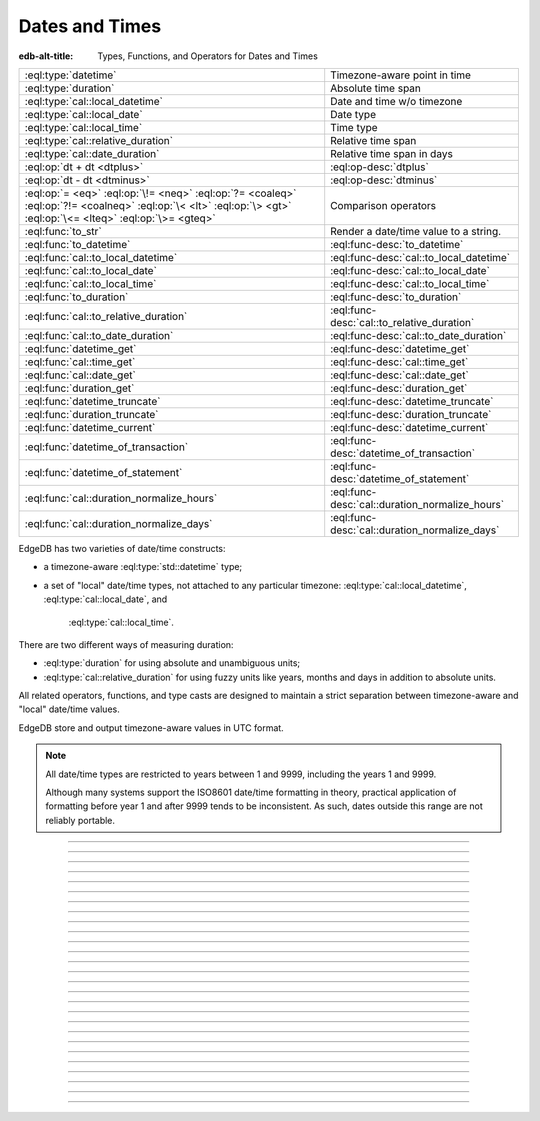 .. _ref_std_datetime:


===============
Dates and Times
===============

:edb-alt-title: Types, Functions, and Operators for Dates and Times

.. list-table::
    :class: funcoptable

    * - :eql:type:`datetime`
      - Timezone-aware point in time

    * - :eql:type:`duration`
      - Absolute time span

    * - :eql:type:`cal::local_datetime`
      - Date and time w/o timezone

    * - :eql:type:`cal::local_date`
      - Date type

    * - :eql:type:`cal::local_time`
      - Time type

    * - :eql:type:`cal::relative_duration`
      - Relative time span

    * - :eql:type:`cal::date_duration`
      - Relative time span in days

    * - :eql:op:`dt + dt <dtplus>`
      - :eql:op-desc:`dtplus`

    * - :eql:op:`dt - dt <dtminus>`
      - :eql:op-desc:`dtminus`

    * - :eql:op:`= <eq>` :eql:op:`\!= <neq>` :eql:op:`?= <coaleq>`
        :eql:op:`?!= <coalneq>` :eql:op:`\< <lt>` :eql:op:`\> <gt>`
        :eql:op:`\<= <lteq>` :eql:op:`\>= <gteq>`
      - Comparison operators

    * - :eql:func:`to_str`
      - Render a date/time value to a string.

    * - :eql:func:`to_datetime`
      - :eql:func-desc:`to_datetime`

    * - :eql:func:`cal::to_local_datetime`
      - :eql:func-desc:`cal::to_local_datetime`

    * - :eql:func:`cal::to_local_date`
      - :eql:func-desc:`cal::to_local_date`

    * - :eql:func:`cal::to_local_time`
      - :eql:func-desc:`cal::to_local_time`

    * - :eql:func:`to_duration`
      - :eql:func-desc:`to_duration`

    * - :eql:func:`cal::to_relative_duration`
      - :eql:func-desc:`cal::to_relative_duration`

    * - :eql:func:`cal::to_date_duration`
      - :eql:func-desc:`cal::to_date_duration`

    * - :eql:func:`datetime_get`
      - :eql:func-desc:`datetime_get`

    * - :eql:func:`cal::time_get`
      - :eql:func-desc:`cal::time_get`

    * - :eql:func:`cal::date_get`
      - :eql:func-desc:`cal::date_get`

    * - :eql:func:`duration_get`
      - :eql:func-desc:`duration_get`

    * - :eql:func:`datetime_truncate`
      - :eql:func-desc:`datetime_truncate`

    * - :eql:func:`duration_truncate`
      - :eql:func-desc:`duration_truncate`

    * - :eql:func:`datetime_current`
      - :eql:func-desc:`datetime_current`

    * - :eql:func:`datetime_of_transaction`
      - :eql:func-desc:`datetime_of_transaction`

    * - :eql:func:`datetime_of_statement`
      - :eql:func-desc:`datetime_of_statement`

    * - :eql:func:`cal::duration_normalize_hours`
      - :eql:func-desc:`cal::duration_normalize_hours`

    * - :eql:func:`cal::duration_normalize_days`
      - :eql:func-desc:`cal::duration_normalize_days`

.. _ref_std_datetime_intro:

EdgeDB has two varieties of date/time constructs:

* a timezone-aware :eql:type:`std::datetime` type;

* a set of "local" date/time types, not attached to any particular
  timezone: :eql:type:`cal::local_datetime`, :eql:type:`cal::local_date`, and
   :eql:type:`cal::local_time`.

There are two different ways of measuring duration:

* :eql:type:`duration` for using absolute and unambiguous units;

* :eql:type:`cal::relative_duration` for using fuzzy units like years,
  months and days in addition to absolute units.

All related operators, functions, and type casts are designed to maintain a
strict separation between timezone-aware and "local" date/time values.

EdgeDB store and output timezone-aware values in UTC format.

.. note::

    All date/time types are restricted to years between 1 and 9999, including
    the years 1 and 9999.

    Although many systems support the ISO8601 date/time formatting in theory,
    practical application of formatting before year 1 and after 9999 tends to
    be inconsistent. As such, dates outside this range are not reliably
    portable.


----------


.. eql:type:: std::datetime

    Represents a timezone-aware moment in time.

    All dates must correspond to dates that exist in the proleptic Gregorian
    calendar.

    :eql:op:`Casting <cast>` is a simple way to obtain a value through an
    expression:

    .. code-block:: edgeql

        select <datetime>'2018-05-07T15:01:22.306916+00';
        select <datetime>'2018-05-07T15:01:22+00';

    When casting :eql:type:`datetime` from strings, the string must follow to
    the ISO8601 format with a timezone included.

    .. code-block:: edgeql-repl

        db> select <datetime>'January 01 2019 UTC';
        InvalidValueError: invalid input syntax for type
        std::datetime: 'January 01 2019 UTC'
        Hint: Please use ISO8601 format. Alternatively "to_datetime"
        function provides custom formatting options.

        db> select <datetime>'2019-01-01T15:01:22';
        InvalidValueError: invalid input syntax for type
        std::datetime: '2019-01-01T15:01:22'
        Hint: Please use ISO8601 format. Alternatively "to_datetime"
        function provides custom formatting options.

    All :eql:type:`datetime` values are restricted to a range of year 1 to
    9999.

    For more information regarding interacting with this type, see
    :eql:func:`datetime_get`, :eql:func:`to_datetime` and :eql:func:`to_str`.


----------


.. eql:type:: cal::local_datetime

    Represents a date and time without a given timezone.

    :eql:op:`Casting <cast>` is a simple way to obtain a value through an
    expression:

    .. code-block:: edgeql

        select <cal::local_datetime>'2018-05-07T15:01:22.306916';
        select <cal::local_datetime>'2018-05-07T15:01:22';

    When casting :eql:type:`cal::local_datetime` from strings, the string must
    follow the ISO8601 format with a timezone included.

    .. code-block:: edgeql-repl

        db> select <cal::local_datetime>'2019-01-01T15:01:22+00';
        InvalidValueError: invalid input syntax for type
        cal::local_datetime: '2019-01-01T15:01:22+00'
        Hint: Please use ISO8601 format. Alternatively
        "cal::to_local_datetime" function provides custom formatting
        options.

        db> select <cal::local_datetime>'January 01 2019';
        InvalidValueError: invalid input syntax for type
        cal::local_datetime: 'January 01 2019'
        Hint: Please use ISO8601 format. Alternatively
        "cal::to_local_datetime" function provides custom formatting
        options.

    All :eql:type:`cal::local_datetime` values are restricted to a range of
    year 1 to 9999.

    For more information regarding interacting with this type, see
    :eql:func:`datetime_get`, :eql:func:`cal::to_local_datetime` and
    :eql:func:`to_str`.


----------


.. eql:type:: cal::local_date

    Represents a date without a given timezone.

    :eql:op:`Casting <cast>` is a simple way to obtain a
    :eql:type:`cal::local_date` value in an expression:

    .. code-block:: edgeql

        select <cal::local_date>'2018-05-07';

    When casting :eql:type:`cal::local_date` from strings, the string must be
    in ISO8601 date format.

    For more information regarding interacting with this type, see
    :eql:func:`datetime_get`, :eql:func:`cal::to_local_date` and
    :eql:func:`to_str`.


----------


.. eql:type:: cal::local_time

    Represents a time without a given timezone.

    :eql:op:`Casting <cast>` is a simple way to obtain a
    :eql:type:`cal::local_time` value in an expression:

    .. code-block:: edgeql

        select <cal::local_time>'15:01:22.306916';
        select <cal::local_time>'15:01:22';

    When casting :eql:type:`cal::local_time` from strings, the string must be
    follow the ISO8601 format.

    For more information regarding interacting with this type, see
    :eql:func:`datetime_get`, :eql:func:`cal::to_local_time` and
    :eql:func:`to_str`.


----------


.. _ref_datetime_duration:

.. eql:type:: std::duration

    Represents a timespan.

    A :eql:type:`duration` is a fixed number of seconds and microseconds and
    isn't adjusted by timezone, length of month or anything else in datetime
    calculations.

    When converting from a string, only units of ``'microseconds'``,
    ``'milliseconds'``, ``'seconds'``, ``'minutes'`` and ``'hours'`` are
    valid:

    .. code-block:: edgeql

        select <duration>'45.6 seconds';
        select <duration>'15 milliseconds';
        select <duration>'48 hours 45 minutes';

    All date/time types support the ``+`` and ``-`` arithmetic operators
    with durations:

    .. code-block:: edgeql-repl

        db> select <datetime>'2019-01-01T00:00:00Z' - <duration>'24 hours';
        {<datetime>'2018-12-31T00:00:00+00:00'}
        db> select <cal::local_time>'22:00' + <duration>'1 hour';
        {<cal::local_time>'23:00:00'}

    See functions :eql:func:`to_duration`, and :eql:func:`to_str` and
    date/time :eql:op:`operators <dtminus>` for more ways of working with
    :eql:type:`duration`.

    For more information regarding interacting with this type, see
    :eql:func:`to_duration`, :eql:func:`to_str` and
    :eql:op:`operators <dtminus>`.


----------


.. eql:type:: cal::relative_duration

    Represents a timespan relative to a given unit of time.

    Unlike :eql:type:`std::duration`, :eql:type:`cal::relative_duration`
    is an inprecise form of measurement. Months, days and seconds are used
    to declare the relation of the time's duration.

    Note that the month specified share a correlation to their amount of days,
    as how a leap year have 366 days. This behavior is noticable with
    different years:

    .. code-block:: edgeql-repl

        db> with
        ...     first_day_of_2020 := <datetime>'2020-01-01T00:00:00Z',
        ...     one_year := <cal::relative_duration>'1 year',
        ...     first_day_of_next_year := first_day_of_2020 + one_year
        ... select first_day_of_next_year - first_day_of_2020;
        {<duration>'8784:00:00'}
        db> with
        ...     first_day_of_2019 := <datetime>'2019-01-01T00:00:00Z',
        ...     one_year := <cal::relative_duration>'1 year',
        ...     first_day_of_next_year := first_day_of_2019 + one_year
        ... select first_day_of_next_year - first_day_of_2019;
        {<duration>'8760:00:00'}

    When converting from a string, only the following units are valid:

    - ``'microseconds'``
    - ``'milliseconds'``
    - ``'seconds'``
    - ``'minutes'``
    - ``'hours'``
    - ``'days'``
    - ``'weeks'``
    - ``'months'``
    - ``'years'``
    - ``'decades'``
    - ``'centuries'``
    - ``'millennia'``

    **Units usage**

    .. code-block:: edgeql

        select <cal::relative_duration>'45.6 seconds';
        select <cal::relative_duration>'15 milliseconds';
        select <cal::relative_duration>'3 weeks 45 minutes';
        select <cal::relative_duration>'-7 millennia';

    All date/time types support the ``+`` and ``-`` arithmetic operators
    with :eql:type:`cal::relative_duration`:

    .. code-block:: edgeql-repl

        db> select <datetime>'2019-01-01T00:00:00Z' -
        ...        <cal::relative_duration>'3 years';
        {<datetime>'2016-01-01T00:00:00+00:00'}
        db> select <cal::local_time>'22:00' +
        ...        <cal::relative_duration>'1 hour';
        {<cal::local_time>'23:00:00'}

    If an arithmetic operation results in a day that is nonexistent in the
    given month, the last day of the month will be used instead:

    .. code-block:: edgeql-repl

      db> select <cal::local_datetime>"2021-01-31T15:00:00" +
      ...        <cal::relative_duration>"1 month";
      {<cal::local_datetime>'2021-02-28T15:00:00'}

    For arithmetic operations using :eql:type:`cal::relative_duration`
    consisting of multiple components (units), higher-order components are
    applied first, followed then by lower-order elements.

    .. code-block:: edgeql-repl

      db> select <cal::local_datetime>"2021-04-30T15:00:00" +
      ...        <cal::relative_duration>"1 month 1 day";
      {<cal::local_datetime>'2021-05-31T15:00:00'}

    This behavior is different from adding up the same components separately
    with higher-order units first then followed by lower-order, producing
    the same result as seen above:

    .. code-block:: edgeql-repl

      db> select <cal::local_datetime>"2021-04-30T15:00:00" +
      ...        <cal::relative_duration>"1 month" +
      ...        <cal::relative_duration>"1 day";
      {<cal::local_datetime>'2021-05-31T15:00:00'}

    When the order of application is reversed, the resulting date/time may
    produce a different result under some corner cases:

    .. code-block:: edgeql-repl

      db> select <cal::local_datetime>"2021-04-30T15:00:00" +
      ...        <cal::relative_duration>"1 day" +
      ...        <cal::relative_duration>"1 month";
      {<cal::local_datetime>'2021-06-01T15:00:00'}

    **Gotchas**

    Due to the implementation of :eql:type`cal::relative_duration` logic,
    arithmetic operations may behave counterintuitively.

    **Non-associative**

    .. code-block:: edgeql-repl

      db> select <cal::local_datetime>'2021-01-31T00:00:00' +
      ...        <cal::relative_duration>'1 month' +
      ...        <cal::relative_duration>'1 month';
      {<cal::local_datetime>'2021-03-28T00:00:00'}
      db> select <cal::local_datetime>'2021-01-31T00:00:00' +
      ...       (<cal::relative_duration>'1 month' +
      ...        <cal::relative_duration>'1 month');
      {<cal::local_datetime>'2021-03-31T00:00:00'}

    **Lossy**

    .. code-block:: edgeql-repl

      db> with m := <cal::relative_duration>'1 month'
      ... select <cal::local_date>'2021-01-31' + m
      ...        =
      ...        <cal::local_date>'2021-01-30' + m;
      {true}

    **Asymmetric**

    .. code-block:: edgeql-repl

      db> with m := <cal::relative_duration>'1 month'
      ... select <cal::local_date>'2021-01-31' + m - m;
      {<cal::local_date>'2021-01-28'}

    **Non-monotonic**

    .. code-block:: edgeql-repl

      db> with m := <cal::relative_duration>'1 month'
      ... select <cal::local_datetime>'2021-01-31T01:00:00' + m
      ...        <
      ...        <cal::local_datetime>'2021-01-30T23:00:00' + m;
      {true}
      db> with m := <cal::relative_duration>'2 month'
      ... select <cal::local_datetime>'2021-01-31T01:00:00' + m
      ...        <
      ...        <cal::local_datetime>'2021-01-30T23:00:00' + m;
      {false}

    For more information regarding interacting with this type, see
    :eql:func:`cal::to_relative_duration`, :eql:func:`to_str` and
    :eql:op:`operators <dtminus>`.


----------


.. eql:type:: cal::date_duration

    Represents a timespan of a date.

    .. note::

      This type is only available in EdgeDB 2.0 or later.

    This type is similar to :eql:type:`cal::relative_duration`, except it only
    uses 2 units: months and days. This is the result of subtracting one
    :eql:type:`cal::local_date` from another. The purpose of this type is to
    allow performing ``+`` and ``-`` operations on :eql:type:`cal::local_date`
    and produce :eql:type:`cal::local_date` as the result:

    .. code-block:: edgeql-repl

      db> select <cal::local_date>'2022-06-30' -
      ...   <cal::local_date>'2022-06-25';
      {<cal::date_duration>'P5D'}
      db> select <cal::local_date>'2022-06-25' +
      ...   <cal::date_duration>'5 days';
      {<cal::local_date>'2022-06-30'}
      db> select <cal::local_date>'2022-06-25' -
      ...   <cal::date_duration>'5 days';
      {<cal::local_date>'2022-06-20'}


    When converting from a string, only the following units are valid:

    - ``'days'``
    - ``'weeks'``
    - ``'months'``
    - ``'years'``
    - ``'decades'``
    - ``'centuries'``
    - ``'millennia'``

    **Units usage**

    .. code-block:: edgeql

        select <cal::date_duration>'45 days';
        select <cal::date_duration>'3 weeks 5 days';
        select <cal::date_duration>'-7 millennia';

    In most cases, :eql:type:`cal::date_duration` is fully compatible with
    :eql:type:`cal::relative_duration` and shares the same general
    behavior/caveats. Implicit type coercion will happen in the event
    where only :eql:type:`cal::relative_duration` is expected.

    For more information regarding interacting with this type, see
    :eql:func:`cal::to_date_duration` and :eql:op:`operators <dtminus>`.


----------


.. eql:operator:: dtplus: datetime + duration -> datetime
                          datetime + cal::relative_duration \
                              -> cal::relative_duration
                          duration + duration -> duration
                          duration + cal::relative_duration \
                              -> cal::relative_duration
                          cal::relative_duration + cal::relative_duration \
                              -> cal::relative_duration
                          cal::local_datetime + cal::relative_duration \
                              -> cal::relative_duration
                          cal::local_datetime + duration \
                              -> cal::local_datetime
                          cal::local_time + cal::relative_duration \
                              -> cal::relative_duration
                          cal::local_time + duration -> cal::local_time
                          cal::local_date + cal::date_duration \
                              -> cal::local_date
                          cal::date_duration + cal::date_duration \
                              -> cal::date_duration
                          cal::local_date + cal::relative_duration \
                              -> cal::local_datetime
                          cal::local_date + duration -> cal::local_datetime

    Adds two variations of any date/time type into one.

    This operator is commutative.

    .. code-block:: edgeql-repl

        db> select <cal::local_time>'22:00' + <duration>'1 hour';
        {<cal::local_time>'23:00:00'}
        db> select <duration>'1 hour' + <cal::local_time>'22:00';
        {<cal::local_time>'23:00:00'}
        db> select <duration>'1 hour' + <duration>'2 hours';
        {10800s}


----------


.. eql:operator:: dtminus: duration - duration -> duration
                           datetime - datetime -> duration
                           datetime - duration -> datetime
                           datetime - cal::relative_duration -> datetime
                           cal::relative_duration - cal::relative_duration \
                                -> cal::relative_duration
                           cal::local_datetime - cal::local_datetime \
                                -> cal::relative_duration
                           cal::local_datetime - cal::relative_duration \
                                -> cal::local_datetime
                           cal::local_datetime - duration \
                                -> cal::local_datetime
                           cal::local_time - cal::local_time \
                                -> cal::relative_duration
                           cal::local_time - cal::relative_duration \
                                -> cal::local_time
                           cal::local_time - duration -> cal::local_time
                           cal::date_duration - cal::date_duration \
                                -> cal::date_duration
                           cal::local_date - cal::local_date \
                                -> cal::date_duration
                           cal::local_date - cal::date_duration \
                                -> cal::local_date
                           cal::local_date - cal::relative_duration \
                                -> cal::local_datetime
                           cal::local_date - duration -> cal::local_datetime
                           duration - cal::relative_duration \
                                -> cal::relative_duration
                           cal::relative_duration - duration\
                                -> cal::relative_duration

    Subtracts two variations of any date/time type to one.

    This will also subtract the time interval and date/time of one another:

    .. code-block:: edgeql-repl

        db> select <datetime>'2019-01-01T01:02:03+00' -
        ...   <duration>'24 hours';
        {<datetime>'2018-12-31T01:02:03Z'}
        db> select <datetime>'2019-01-01T01:02:03+00' -
        ...   <datetime>'2019-02-01T01:02:03+00';
        {-2678400s}
        db> select <duration>'1 hour' -
        ...   <duration>'2 hours';
        {-3600s}

    When subtracting a date/time object from a time interval, an exception
    will be raised:

    .. code-block:: edgeql-repl

        db> select <duration>'1 day' -
        ...   <datetime>'2019-01-01T01:02:03+00';
        QueryError: operator '-' cannot be applied to operands ...

    An exception will also be raised when trying to subtract a timezone-aware
    :eql:type:`std::datetime` type to or from :eql:type:`cal::local_datetime`:

    .. code-block:: edgeql-repl

        db> select <datetime>'2019-01-01T01:02:03+00' -
        ...   <cal::local_datetime>'2019-02-01T01:02:03';
        QueryError: operator '-' cannot be applied to operands ...

    When subtracting a :eql:type:`cal::local_date` type from another, the
    result is given as a whole number of days using the
    :eql:type:`cal::date_duration` type:

    .. code-block:: edgeql-repl

      db> select <cal::local_date>'2022-06-25' -
      ...   <cal::local_date>'2019-02-01';
      {<cal::date_duration>'P1240D'}


----------

.. eql:function:: std::datetime_current() -> datetime

    :index: now

    Returns the server's current date and time.

    .. code-block:: edgeql-repl

        db> select datetime_current();
        {<datetime>'2018-05-14T20:07:11.755827Z'}


----------


.. eql:function:: std::datetime_of_transaction() -> datetime

    :index: now

    Returns the date and time of the start of a current transaction.


----------


.. eql:function:: std::datetime_of_statement() -> datetime

    :index: now

    Returns the date and time of the start of a current statement.


----------


.. eql:function:: std::datetime_get(dt: datetime, el: str) -> float64
                  std::datetime_get(dt: cal::local_datetime, \
                                    el: str) -> float64

    Returns the element of a date/time type from the specified ``el``.

    Extract a specific element of input datetime by name.

    Only the :eql:type:`datetime` type has the following elements available
    for extraction:

    - ``'epochseconds'`` - the number of seconds since 1970-01-01 00:00:00
      UTC (Unix epoch) for :eql:type:`datetime` or local time for
      :eql:type:`cal::local_datetime`. It can be negative.
    - ``'century'`` - the century according to the Gregorian calendar
    - ``'day'`` - the day of the month (1-31)
    - ``'decade'`` - the decade (year divided by 10 and rounded down)
    - ``'dow'`` - the day of the week from Sunday (0) to Saturday (6)
    - ``'doy'`` - the day of the year (1-366)
    - ``'hour'`` - the hour (0-23)
    - ``'isodow'`` - the ISO day of the week from Monday (1) to Sunday (7)
    - ``'isoyear'`` - the ISO 8601 week-numbering year that the date falls in.
      See the ``'week'`` element for more details.
    - ``'microseconds'`` - the seconds including fractional value expressed
      as microseconds
    - ``'millennium'`` - the millennium. The third millennium started
      on Jan 1, 2001.
    - ``'milliseconds'`` - the seconds including fractional value expressed
      as milliseconds
    - ``'minutes'`` - the minutes (0-59)
    - ``'month'`` - the month of the year (1-12)
    - ``'quarter'`` - the quarter of the year (1-4)
    - ``'seconds'`` - the seconds, including fractional value from 0 up to and
      not including 60
    - ``'week'`` - the number of the ISO 8601 week-numbering week of
      the year. ISO weeks are defined to start on Mondays and the
      first week of a year must contain Jan 4 of that year.
    - ``'year'`` - the year

    .. code-block:: edgeql-repl

        db> select datetime_get(
        ...     <datetime>'2018-05-07T15:01:22.306916+00',
        ...     'epochseconds');
        {1525705282.306916}

        db> select datetime_get(
        ...     <datetime>'2018-05-07T15:01:22.306916+00',
        ...     'year');
        {2018}

        db> select datetime_get(
        ...     <datetime>'2018-05-07T15:01:22.306916+00',
        ...     'quarter');
        {2}

        db> select datetime_get(
        ...     <datetime>'2018-05-07T15:01:22.306916+00',
        ...     'doy');
        {127}

        db> select datetime_get(
        ...     <datetime>'2018-05-07T15:01:22.306916+00',
        ...     'hour');
        {15}


----------


.. eql:function:: cal::time_get(dt: cal::local_time, el: str) -> float64

    Returns the element of a :eql:type:`cal::local_time` type by a name.

    The :eql:type:`cal::local_time` scalar has the following elements
    available for extraction:

    ``'midnightseconds'``,
    ``'hour'``,
    ``'microseconds'``,
    ``'milliseconds'``,
    ``'minutes'``,
    ``'seconds'``.

    .. code-block:: edgeql-repl

        db> select cal::time_get(
        ...     <cal::local_time>'15:01:22.306916', 'minutes');
        {1}

        db> select cal::time_get(
        ...     <cal::local_time>'15:01:22.306916', 'milliseconds');
        {22306.916}

    For more information regarding what these elements extract, see
    :eql:func:`datetime_get`.


----------


.. eql:function:: cal::date_get(dt: local_date, el: str) -> float64

    Returns the element of a :eql:type:`cal::local_date` type by a name.

    The :eql:type:`cal::local_date` scalar has the following elements
    available for extraction:

    - ``'century'`` - the century according to the Gregorian calendar
    - ``'day'`` - the day of the month (1-31)
    - ``'decade'`` - the decade (year divided by 10 and rounded down)
    - ``'dow'`` - the day of the week from Sunday (0) to Saturday (6)
    - ``'doy'`` - the day of the year (1-366)
    - ``'isodow'`` - the ISO day of the week from Monday (1) to Sunday (7)
    - ``'isoyear'`` - the ISO 8601 week-numbering year that the date falls in.
      See the ``'week'`` element for more details.
    - ``'millennium'`` - the millennium. The third millennium started
      on Jan 1, 2001.
    - ``'month'`` - the month of the year (1-12)
    - ``'quarter'`` - the quarter of the year (1-4)
      not including 60
    - ``'week'`` - the number of the ISO 8601 week-numbering week of
      the year. ISO weeks are defined to start on Mondays and the
      first week of a year must contain Jan 4 of that year.
    - ``'year'`` - the year

    .. code-block:: edgeql-repl

        db> select cal::date_get(
        ...     <cal::local_date>'2018-05-07', 'century');
        {21}

        db> select cal::date_get(
        ...     <cal::local_date>'2018-05-07', 'year');
        {2018}

        db> select cal::date_get(
        ...     <cal::local_date>'2018-05-07', 'month');
        {5}

        db> select cal::date_get(
        ...     <cal::local_date>'2018-05-07', 'doy');
        {127}


----------


.. eql:function:: std::duration_get(dt: duration, el: str) -> float64
                  std::duration_get(dt: cal::relative_duration, \
                                    el: str) -> float64
                  std::duration_get(dt: cal::date_duration, \
                                    el: str) -> float64

    Returns the element of a duration by a name.

    .. note::

      Only available in EdgeDB 2.0 or later.

    The units available for extraction are grouped into 3 categories. The
    largest units are categorized by months or higher:

    - ``'millennium'`` - number of 1000-year chunks rounded down
    - ``'century'`` - the number of centiries rounded down
    - ``'decade'`` - the number of decades rounded down
    - ``'year'`` - the numbder of years rounded down
    - ``'quarter'``- the quarter left over after whole years are
      accounted for
    - ``'month'`` - the number of months left over after whole years are
      accounted for

    The middle size unit of days:

    - ``'day'`` - specifically the number of days recorded in the duration

    The smallest category of time units, such as hours, minutes
    and seconds:

    - ``'hour'`` - duration hours
    - ``'minutes'`` - duration minutes (0-59)
    - ``'seconds'`` - duration seconds, including fractional value from 0 up
      to and not including 60
    - ``'milliseconds'`` - the seconds including fractional value expressed
      as milliseconds
    - ``'microseconds'`` - the seconds including fractional value expressed
      as microseconds

    Additionally, it is possible to convert a given duration into seconds:

    - ``'totalseconds'`` - the number of seconds represented by the
      duration. It will be approximate for :eql:type:`cal::relative_duration`
      and :eql:type:`cal::date_duration` with usints larger than a day,
      because a month is assumed to be 30 days exactly.

    The :eql:type:`duration` scalar only has the smallest units avaialbe
    for extraction.

    The :eql:type:`cal::relative_duration` scalar has all of the units
    avaialbe for extraction.

    The :eql:type:`cal::date_duration` scalar only has the largest and middle
    size units avaialbe for extraction.

    .. code-block:: edgeql-repl

        db> select duration_get(
        ...   <cal::relative_duration>'400 months', 'year');
        {33}
        db> select duration_get(
        ...   <cal::date_duration>'400 months', 'month');
        {4}
        db> select duration_get(
        ...   <cal::relative_duration>'1 month 20 days 30 hours',
        ...   'day');
        {20}
        db> select duration_get(
        ...   <cal::relative_duration>'30 hours', 'hour');
        {30}
        db> select duration_get(
        ...   <cal::relative_duration>'1 month 20 days 30 hours',
        ...   'hour');
        {30}
        db> select duration_get(<duration>'30 hours', 'hour');
        {30}
        db> select duration_get(
        ...   <cal::relative_duration>'1 month 20 days 30 hours',
        ...   'totalseconds');
        {4428000}
        db> select duration_get(
        ...   <duration>'30 hours', 'totalseconds');
        {108000}


----------


.. eql:function:: std::datetime_truncate(dt: datetime, unit: str) -> datetime

    Returns a truncated :eql:type:`std::datetime` type by the specified
    ``unit``:

    The valid units of value in order of decreasing precision are:

    - ``'microseconds'``
    - ``'milliseconds'``
    - ``'seconds'``
    - ``'minutes'``
    - ``'hours'``
    - ``'days'``
    - ``'weeks'``
    - ``'months'``
    - ``'quarters'``
    - ``'years'``
    - ``'decades'``
    - ``'centuries'``

    .. code-block:: edgeql-repl

        db> select datetime_truncate(
        ...   <datetime>'2018-05-07T15:01:22.306916+00', 'years');
        {<datetime>'2018-01-01T00:00:00Z'}

        db> select datetime_truncate(
        ...   <datetime>'2018-05-07T15:01:22.306916+00', 'quarters');
        {<datetime>'2018-04-01T00:00:00Z'}

        db> select datetime_truncate(
        ...   <datetime>'2018-05-07T15:01:22.306916+00', 'days');
        {<datetime>'2018-05-07T00:00:00Z'}

        db> select datetime_truncate(
        ...   <datetime>'2018-05-07T15:01:22.306916+00', 'hours');
        {<datetime>'2018-05-07T15:00:00Z'}


----------


.. eql:function:: std::duration_truncate(dt: duration, unit: str) -> duration
                  std::duration_truncate(dt: cal::relative_duration, \
                    unit: str) -> cal::relative_duration

    Truncate the input duration to a particular precision.

    The valid *unit* values for :eql:type:`duration` are:
    ``'microseconds'``,
    ``'milliseconds'``,
    ``'seconds'``,
    ``'minutes'``,
    ``'hours'``.

    In addition to the above the following are also valid for
    :eql:type:`cal::relative_duration`:
    ``'days'``,
    ``'weeks'``,
    ``'months'``,
    ``'years'``,
    ``'decades'``,
    ``'centuries'``.

    .. code-block:: edgeql-repl

        db> select duration_truncate(
        ...   <duration>'15:01:22', 'hours');
        {<duration>'15:00:00'}
        db> select duration_truncate(
        ...   <duration>'15:01:22.306916', 'minutes');
        {<duration>'15:01:00'}
        db> select duration_truncate(
        ...   <cal::relative_duration>'400 months', 'years');
        {<cal::relative_duration>'P33Y'}
        db> select duration_truncate(
        ...   <cal::relative_duration>'400 months', 'decades');
        {<cal::relative_duration>'P30Y'}


----------


.. eql:function:: std::to_datetime(s: str, fmt: optional str={}) -> datetime
                  std::to_datetime(local: cal::local_datetime, zone: str) \
                    -> datetime
                  std::to_datetime(year: int64, month: int64, day: int64, \
                    hour: int64, min: int64, sec: float64, timezone: str) \
                    -> datetime
                  std::to_datetime(epochseconds: decimal) -> datetime
                  std::to_datetime(epochseconds: float64) -> datetime
                  std::to_datetime(epochseconds: int64) -> datetime

    :index: parse datetime

    Create a :eql:type:`datetime` value.

    The :eql:type:`datetime` value can be parsed from the input
    :eql:type:`str` *s*. By default, the input is expected to conform
    to ISO 8601 format. However, the optional argument *fmt* can
    be used to override the :ref:`input format
    <ref_std_converters_datetime_fmt>` to other forms.

    .. code-block:: edgeql-repl

        db> select to_datetime('2018-05-07T15:01:22.306916+00');
        {<datetime>'2018-05-07T15:01:22.306916Z'}
        db> select to_datetime('2018-05-07T15:01:22+00');
        {<datetime>'2018-05-07T15:01:22Z'}
        db> select to_datetime('May 7th, 2018 15:01:22 +00',
        ...                    'Mon DDth, YYYY HH24:MI:SS TZH');
        {<datetime>'2018-05-07T15:01:22Z'}

    Alternatively, the :eql:type:`datetime` value can be constructed
    from a :eql:type:`cal::local_datetime` value:

    .. code-block:: edgeql-repl

        db> select to_datetime(
        ...   <cal::local_datetime>'2019-01-01T01:02:03', 'HKT');
        {<datetime>'2018-12-31T17:02:03Z'}

    Another way to construct a the :eql:type:`datetime` value
    is to specify it in terms of its component parts: *year*, *month*,
    *day*, *hour*, *min*, *sec*, and *timezone*

    .. code-block:: edgeql-repl

        db> select to_datetime(
        ...     2018, 5, 7, 15, 1, 22.306916, 'UTC');
        {<datetime>'2018-05-07T15:01:22.306916000Z'}

    Finally, it is also possible to convert a Unix timestamp to a
    :eql:type:`datetime`

    .. code-block:: edgeql-repl

        db> select to_datetime(1590595184.584);
        {<datetime>'2020-05-27T15:59:44.584000000Z'}

------------


.. eql:function:: cal::to_local_datetime(s: str, fmt: optional str={}) \
                    -> local_datetime
                  cal::to_local_datetime(dt: datetime, zone: str) \
                    -> local_datetime
                  cal::to_local_datetime(year: int64, month: int64, \
                    day: int64, hour: int64, min: int64, sec: float64) \
                    -> local_datetime

    :index: parse local_datetime

    Create a :eql:type:`cal::local_datetime` value.

    Similar to :eql:func:`to_datetime`, the :eql:type:`cal::local_datetime`
    value can be parsed from the input :eql:type:`str` *s* with an
    optional *fmt* argument or it can be given in terms of its
    component parts: *year*, *month*, *day*, *hour*, *min*, *sec*.

    For more details on formatting see :ref:`here
    <ref_std_converters_datetime_fmt>`.

    .. code-block:: edgeql-repl

        db> select cal::to_local_datetime('2018-05-07T15:01:22.306916');
        {<cal::local_datetime>'2018-05-07T15:01:22.306916'}
        db> select cal::to_local_datetime('May 7th, 2018 15:01:22',
        ...                          'Mon DDth, YYYY HH24:MI:SS');
        {<cal::local_datetime>'2018-05-07T15:01:22'}
        db> select cal::to_local_datetime(
        ...     2018, 5, 7, 15, 1, 22.306916);
        {<cal::local_datetime>'2018-05-07T15:01:22.306916'}

    A timezone-aware :eql:type:`datetime` type can be converted
    to local datetime in the specified timezone:

    .. code-block:: edgeql-repl

        db> select cal::to_local_datetime(
        ...   <datetime>'2018-12-31T22:00:00+08',
        ...   'US/Central');
        {<cal::local_datetime>'2018-12-31T08:00:00'}


------------


.. eql:function:: cal::to_local_date(s: str, fmt: optional str={}) \
                    -> cal::local_date
                  cal::to_local_date(dt: datetime, zone: str) \
                    -> cal::local_date
                  cal::to_local_date(year: int64, month: int64, \
                    day: int64) -> cal::local_date

    :index: parse local_date

    Create a :eql:type:`cal::local_date` value.

    Similar to :eql:func:`to_datetime`, the :eql:type:`cal::local_date`
    value can be parsed from the input :eql:type:`str` *s* with an
    optional *fmt* argument or it can be given in terms of its
    component parts: *year*, *month*, *day*.

    For more details on formatting see :ref:`here
    <ref_std_converters_datetime_fmt>`.

    .. code-block:: edgeql-repl

        db> select cal::to_local_date('2018-05-07');
        {<cal::local_date>'2018-05-07'}
        db> select cal::to_local_date('May 7th, 2018', 'Mon DDth, YYYY');
        {<cal::local_date>'2018-05-07'}
        db> select cal::to_local_date(2018, 5, 7);
        {<cal::local_date>'2018-05-07'}

    A timezone-aware :eql:type:`datetime` type can be converted
    to local date in the specified timezone:

    .. code-block:: edgeql-repl

        db> select cal::to_local_date(
        ...   <datetime>'2018-12-31T22:00:00+08',
        ...   'US/Central');
        {<cal::local_date>'2019-01-01'}


------------


.. eql:function:: cal::to_local_time(s: str, fmt: optional str={}) \
                    -> local_time
                  cal::to_local_time(dt: datetime, zone: str) \
                    -> local_time
                  cal::to_local_time(hour: int64, min: int64, sec: float64) \
                    -> local_time

    :index: parse local_time

    Create a :eql:type:`cal::local_time` value.

    Similar to :eql:func:`to_datetime`, the :eql:type:`cal::local_time`
    value can be parsed from the input :eql:type:`str` *s* with an
    optional *fmt* argument or it can be given in terms of its
    component parts: *hour*, *min*, *sec*.

    For more details on formatting see :ref:`here
    <ref_std_converters_datetime_fmt>`.

    .. code-block:: edgeql-repl

        db> select cal::to_local_time('15:01:22.306916');
        {<cal::local_time>'15:01:22.306916'}
        db> select cal::to_local_time('03:01:22pm', 'HH:MI:SSam');
        {<cal::local_time>'15:01:22'}
        db> select cal::to_local_time(15, 1, 22.306916);
        {<cal::local_time>'15:01:22.306916'}

    A timezone-aware :eql:type:`datetime` type can be converted
    to local date in the specified timezone:

    .. code-block:: edgeql-repl

        db> select cal::to_local_time(
        ...   <datetime>'2018-12-31T22:00:00+08',
        ...   'US/Pacific');
        {<cal::local_time>'06:00:00'}


------------


.. eql:function:: std::to_duration( \
                    named only hours: int64=0, \
                    named only minutes: int64=0, \
                    named only seconds: float64=0, \
                    named only microseconds: int64=0 \
                  ) -> duration

    :index: duration

    Create a :eql:type:`duration` value.

    This function uses ``named only`` arguments to create a
    :eql:type:`duration` value. The available duration fields are:
    *hours*, *minutes*, *seconds*, *microseconds*.

    .. code-block:: edgeql-repl

        db> select to_duration(hours := 1,
        ...                    minutes := 20,
        ...                    seconds := 45);
        {4845s}
        db> select to_duration(seconds := 4845);
        {4845s}


.. eql:function:: std::duration_to_seconds(cur: duration) -> decimal

    Return duration as total number of seconds in interval.

    .. code-block:: edgeql-repl

        db> select duration_to_seconds(<duration>'1 hour');
        {3600.000000n}
        db> select duration_to_seconds(<duration>'10 second 123 ms');
        {10.123000n}


------------


.. eql:function:: cal::to_relative_duration( \
                    named only years: int64=0, \
                    named only months: int64=0, \
                    named only days: int64=0, \
                    named only hours: int64=0, \
                    named only minutes: int64=0, \
                    named only seconds: float64=0, \
                    named only microseconds: int64=0 \
                  ) -> cal::relative_duration

    :index: parse relative_duration

    Create a :eql:type:`cal::relative_duration` value.

    This function uses ``named only`` arguments to create a
    :eql:type:`cal::relative_duration` value. The available duration fields
    are: *years*, *months*, *days*, *hours*, *minutes*, *seconds*,
    *microseconds*.

    .. code-block:: edgeql-repl

        db> select cal::to_relative_duration(years := 5, minutes := 1);
        {<cal::relative_duration>'P5YT1S'}
        db> select cal::to_relative_duration(months := 3, days := 27);
        {<cal::relative_duration>'P3M27D'}


------------


.. eql:function:: cal::to_date_duration( \
                    named only years: int64=0, \
                    named only months: int64=0, \
                    named only days: int64=0 \
                  ) -> cal::date_duration

    :index: parse date_duration

    Create a :eql:type:`cal::date_duration` value.

    This function uses ``named only`` arguments to create a
    :eql:type:`cal::date_duration` value. The available duration fields
    are: *years*, *months*, *days*.

    .. code-block:: edgeql-repl

        db> select cal::to_date_duration(years := 1, days := 3);
        {<cal::date_duration>'P1Y3D'}
        db> select cal::to_date_duration(days := 12);
        {<cal::date_duration>'P12D'}


------------


.. eql:function:: cal::duration_normalize_hours( \
                    dur: cal::relative_duration \
                  ) -> cal::relative_duration

    :index: justify_hours

    Convert 24-hour chunks into days.

    .. warning::

      Only available in EdgeDB 2.0 or later.

    This function converts all 24-hour chunks into day units. The resulting
    :eql:type:`cal::relative_duration` is guaranteed to have less than 24
    hours in total in the units smaler than days.

    .. code-block:: edgeql-repl

        db> select cal::duration_normalize_hours(
        ...   <cal::relative_duration>'1312 hours');
        {<cal::relative_duration>'P54DT16H'}

    This is a lossless operation because 24 hours are always equal to 1 day
    in :eql:type:`cal::relative_duration` units.

    This is sometimes used together with
    :eql:func:`cal::duration_normalize_days`.

------------


.. eql:function:: cal::duration_normalize_days( \
                    dur: cal::relative_duration \
                  ) -> cal::relative_duration
                  cal::duration_normalize_days( \
                    dur: cal::date_duration \
                  ) -> cal::date_duration

    :index: justify_days

    Convert 30-day chunks into months.

    .. note::

      Only available in EdgeDB 2.0 or later.

    This function converts all 30-day chunks into month units. The resulting
    :eql:type:`cal::relative_duration` or :eql:type:`cal::date_duration` is
    guaranteed to have less than 30 day units.

    .. code-block:: edgeql-repl

        db> select cal::duration_normalize_days(
        ...   <cal::relative_duration>'1312 days');
        {<cal::relative_duration>'P3Y7M22D'}

        db> select cal::duration_normalize_days(
        ...   <cal::date_duration>'1312 days');
        {<cal::date_duration>'P3Y7M22D'}

    This function is a form of approximation and does not preserve the exact
    duration.

    This is often used together with
    :eql:func:`cal::duration_normalize_hours`.
